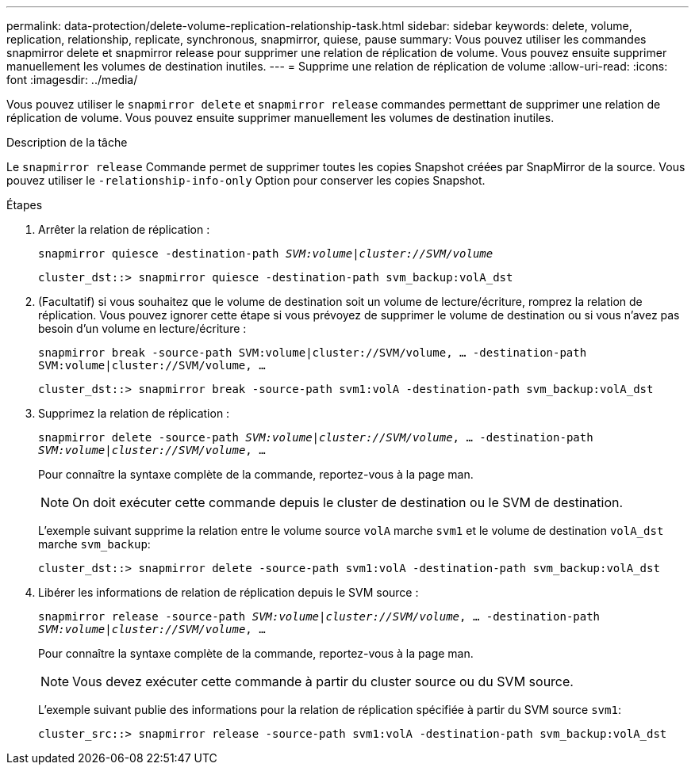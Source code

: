 ---
permalink: data-protection/delete-volume-replication-relationship-task.html 
sidebar: sidebar 
keywords: delete, volume, replication, relationship, replicate, synchronous, snapmirror, quiese, pause 
summary: Vous pouvez utiliser les commandes snapmirror delete et snapmirror release pour supprimer une relation de réplication de volume. Vous pouvez ensuite supprimer manuellement les volumes de destination inutiles. 
---
= Supprime une relation de réplication de volume
:allow-uri-read: 
:icons: font
:imagesdir: ../media/


[role="lead"]
Vous pouvez utiliser le `snapmirror delete` et `snapmirror release` commandes permettant de supprimer une relation de réplication de volume. Vous pouvez ensuite supprimer manuellement les volumes de destination inutiles.

.Description de la tâche
Le `snapmirror release` Commande permet de supprimer toutes les copies Snapshot créées par SnapMirror de la source. Vous pouvez utiliser le `-relationship-info-only` Option pour conserver les copies Snapshot.

.Étapes
. Arrêter la relation de réplication :
+
`snapmirror quiesce -destination-path _SVM:volume_|_cluster://SVM/volume_`

+
[listing]
----
cluster_dst::> snapmirror quiesce -destination-path svm_backup:volA_dst
----
. (Facultatif) si vous souhaitez que le volume de destination soit un volume de lecture/écriture, romprez la relation de réplication. Vous pouvez ignorer cette étape si vous prévoyez de supprimer le volume de destination ou si vous n'avez pas besoin d'un volume en lecture/écriture :
+
`snapmirror break -source-path SVM:volume|cluster://SVM/volume, …​ -destination-path SVM:volume|cluster://SVM/volume, …​`

+
[listing]
----
cluster_dst::> snapmirror break -source-path svm1:volA -destination-path svm_backup:volA_dst
----
. Supprimez la relation de réplication :
+
`snapmirror delete -source-path _SVM:volume_|_cluster://SVM/volume_, ... -destination-path _SVM:volume_|_cluster://SVM/volume_, ...`

+
Pour connaître la syntaxe complète de la commande, reportez-vous à la page man.

+
[NOTE]
====
On doit exécuter cette commande depuis le cluster de destination ou le SVM de destination.

====
+
L'exemple suivant supprime la relation entre le volume source `volA` marche `svm1` et le volume de destination `volA_dst` marche `svm_backup`:

+
[listing]
----
cluster_dst::> snapmirror delete -source-path svm1:volA -destination-path svm_backup:volA_dst
----
. Libérer les informations de relation de réplication depuis le SVM source :
+
`snapmirror release -source-path _SVM:volume_|_cluster://SVM/volume_, ... -destination-path _SVM:volume_|_cluster://SVM/volume_, ...`

+
Pour connaître la syntaxe complète de la commande, reportez-vous à la page man.

+
[NOTE]
====
Vous devez exécuter cette commande à partir du cluster source ou du SVM source.

====
+
L'exemple suivant publie des informations pour la relation de réplication spécifiée à partir du SVM source `svm1`:

+
[listing]
----
cluster_src::> snapmirror release -source-path svm1:volA -destination-path svm_backup:volA_dst
----


